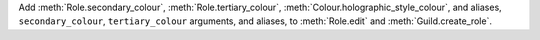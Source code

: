 Add :meth:`Role.secondary_colour`, :meth:`Role.tertiary_colour`, :meth:`Colour.holographic_style_colour`, and aliases, ``secondary_colour``, ``tertiary_colour`` arguments, and aliases, to :meth:`Role.edit` and :meth:`Guild.create_role`.

